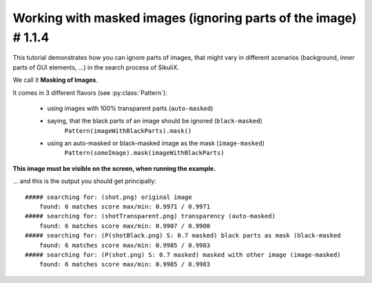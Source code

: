 .. _tutorialMasking:

Working with masked images (ignoring parts of the image) # 1.1.4
================================================================

.. versionadded:: 1.1.4

This tutorial demonstrates how you can ignore parts of images, that might vary in different scenarios (background,
inner parts of GUI elements, ...) in the search process of SikuliX.

We call it **Masking of Images**.

It comes in 3 different flavors (see :py:class:`Pattern`):

 - using images with 100% transparent parts (``auto-masked``)
 - saying, that the black parts of an image should be ignored (``black-masked``)
        ``Pattern(imageWithBlackParts).mask()``
 - using an auto-masked or black-masked image as the mask (``image-masked``)
        ``Pattern(someImage).mask(imageWithBlackParts)``

.. sikulicode::

        # original image
        shot = "shot.png"

        # image with transparency (auto-masked)
        shotTrans = "shotTransparent.png"

        # image with black parts useable as mask (black-masked)
        shotBlack = Pattern("shotBlack.png").mask()

        # image with black/white parts useable as mask
        shotMask = "shotMask.png"

        # Image masked with black/white image shotMask (image-masked)
        shotMasked = Pattern("shot.png").mask(shotMask)

        # find the search area
        # the image shot-tile-small.png must be visible on screen
        reg = None
        for match in findAllList(shot):
          if reg: reg = reg.union(match)
          else: reg = match
        if reg:
          reg = reg.grow(10)
          reg.highlight(2, "green")
        else:
          print "search area not visible"
          exit(-1)

        # a generalized function for this demonstration
        def search(image, descr = ""):
          print "##### searching for: (%s) %s" % (image, descr)
          matches = reg.findAllList(image)
          if len(matches) > 0:
            scoreMax = 0
            scoreMin = 1
            for match in matches:
              match.highlight()
              score = match.getScore()
              if score > scoreMax: scoreMax = score
              if score < scoreMin: scoreMin = score
            print "    found: %d matches score max/min: %.4f / %.4f" % (len(matches), scoreMax, scoreMin)
          else:
            print "    found: no matches"
          wait(2)
          highlightOff()

        # showcase original image
        search(shot, "original image")

        # showcase auto-masked
        search(shotTrans, "transparency (auto-masked)")

        # showcase black-masked
        search(shotBlack, "black parts as mask (black-masked")

        # showcase image-masked
        search(shotMasked, "masked with other image (image-masked)")

**This image must be visible on the screen, when running the example.**

.. image:: shot-tile-small.png

... and this is the output you should get principally::

        ##### searching for: (shot.png) original image
            found: 6 matches score max/min: 0.9971 / 0.9971
        ##### searching for: (shotTransparent.png) transparency (auto-masked)
            found: 6 matches score max/min: 0.9907 / 0.9900
        ##### searching for: (P(shotBlack.png) S: 0.7 masked) black parts as mask (black-masked
            found: 6 matches score max/min: 0.9985 / 0.9983
        ##### searching for: (P(shot.png) S: 0.7 masked) masked with other image (image-masked)
            found: 6 matches score max/min: 0.9985 / 0.9983

